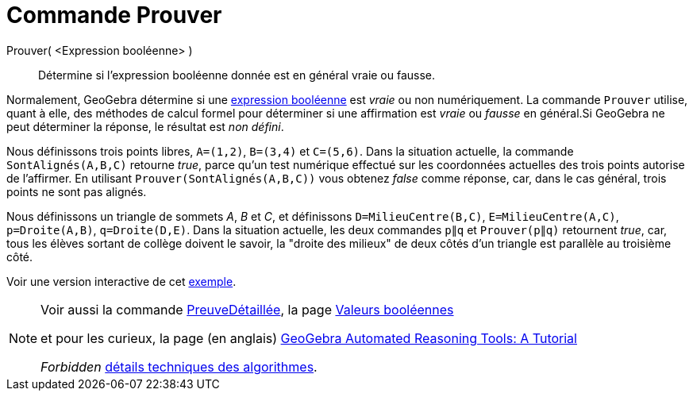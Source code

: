 = Commande Prouver
:page-en: commands/Prove
ifdef::env-github[:imagesdir: /fr/modules/ROOT/assets/images]

Prouver( <Expression booléenne> )::
  Détermine si l'expression booléenne donnée est en général vraie ou fausse.

Normalement, GeoGebra détermine si une xref:/Valeurs_booléennes.adoc[expression booléenne] est _vraie_ ou non
numériquement. La commande `++Prouver++` utilise, quant à elle, des méthodes de calcul formel pour déterminer si une
affirmation est _vraie_ ou _fausse_ en général.Si GeoGebra ne peut déterminer la réponse, le résultat est _non défini_.

[EXAMPLE]
====

Nous définissons trois points libres, `++A=(1,2)++`, `++B=(3,4)++` et `++C=(5,6)++`. Dans la situation actuelle, la
commande `++SontAlignés(A,B,C)++` retourne _true_, parce qu'un test numérique effectué sur les coordonnées actuelles des
trois points autorise de l'affirmer. En utilisant `++Prouver(SontAlignés(A,B,C))++` vous obtenez _false_ comme réponse,
car, dans le cas général, trois points ne sont pas alignés.

Nous définissons un triangle de sommets _A_, _B_ et _C_, et définissons `++D=MilieuCentre(B,C)++`,
`++E=MilieuCentre(A,C)++`, `++p=Droite(A,B)++`, `++q=Droite(D,E)++`. Dans la situation actuelle, les deux commandes
`++p∥q++` et `++Prouver(p∥q)++` retournent _true_, car, tous les élèves sortant de collège doivent le savoir, la "droite
des milieux" de deux côtés d'un triangle est parallèle au troisième côté.

Voir une version interactive de cet https://www.geogebra.org/m/vhZETdtd[exemple].

====

[NOTE]
====

Voir aussi la commande xref:/commands/PreuveDétaillée.adoc[PreuveDétaillée], la page
xref:/Valeurs_booléennes.adoc[Valeurs booléennes] 

et pour les curieux, la page (en anglais)  https://github.com/kovzol/gg-art-doc/tree/master/pdf/english.pdf[GeoGebra Automated Reasoning Tools: A Tutorial]


_Forbidden_   http://dev.geogebra.org/trac/wiki/TheoremProving[détails techniques des algorithmes].

====

